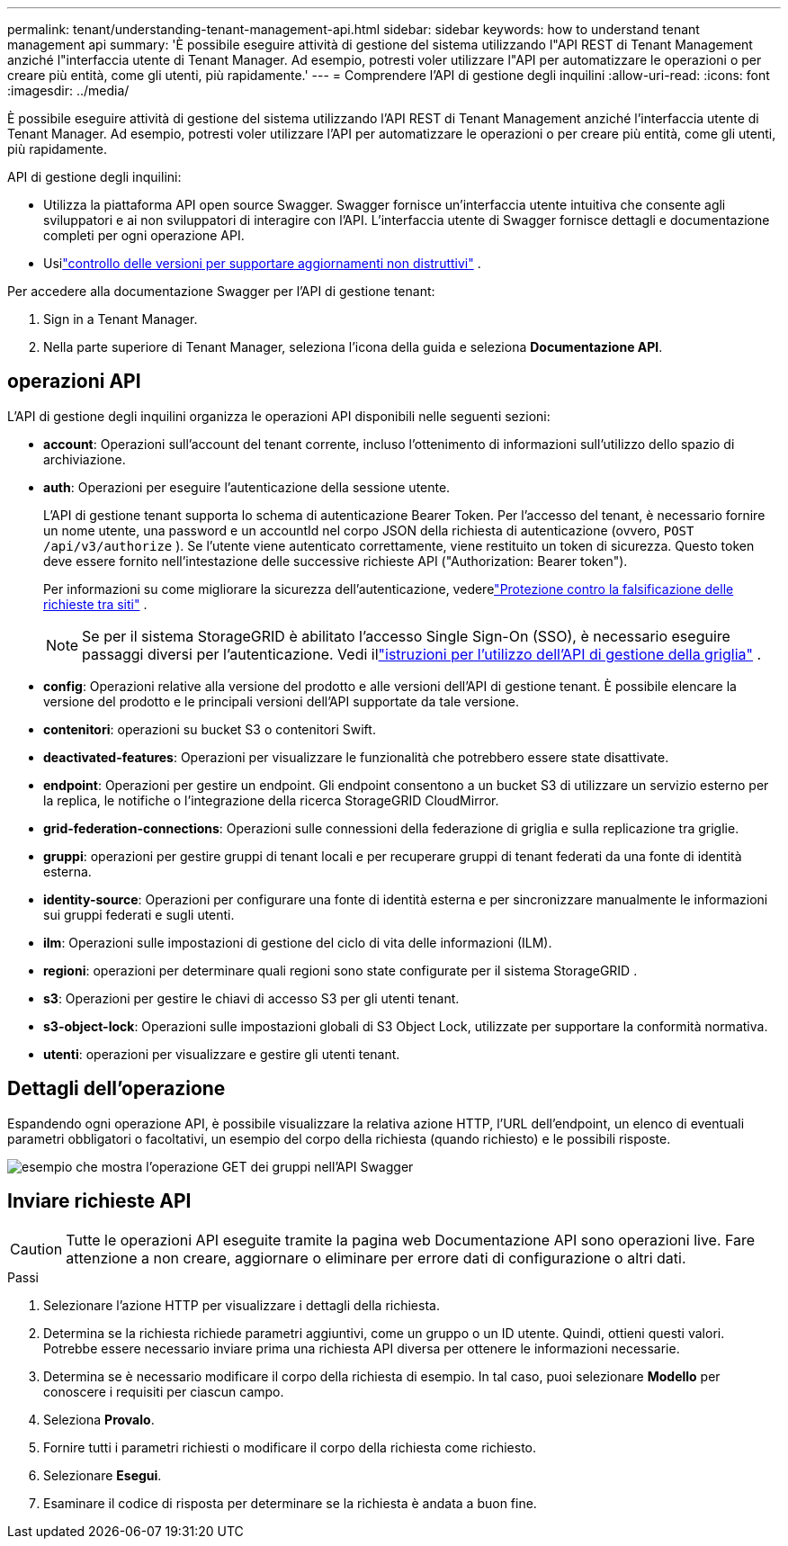 ---
permalink: tenant/understanding-tenant-management-api.html 
sidebar: sidebar 
keywords: how to understand tenant management api 
summary: 'È possibile eseguire attività di gestione del sistema utilizzando l"API REST di Tenant Management anziché l"interfaccia utente di Tenant Manager.  Ad esempio, potresti voler utilizzare l"API per automatizzare le operazioni o per creare più entità, come gli utenti, più rapidamente.' 
---
= Comprendere l'API di gestione degli inquilini
:allow-uri-read: 
:icons: font
:imagesdir: ../media/


[role="lead"]
È possibile eseguire attività di gestione del sistema utilizzando l'API REST di Tenant Management anziché l'interfaccia utente di Tenant Manager.  Ad esempio, potresti voler utilizzare l'API per automatizzare le operazioni o per creare più entità, come gli utenti, più rapidamente.

API di gestione degli inquilini:

* Utilizza la piattaforma API open source Swagger.  Swagger fornisce un'interfaccia utente intuitiva che consente agli sviluppatori e ai non sviluppatori di interagire con l'API.  L'interfaccia utente di Swagger fornisce dettagli e documentazione completi per ogni operazione API.
* Usilink:tenant-management-api-versioning.html["controllo delle versioni per supportare aggiornamenti non distruttivi"] .


Per accedere alla documentazione Swagger per l'API di gestione tenant:

. Sign in a Tenant Manager.
. Nella parte superiore di Tenant Manager, seleziona l'icona della guida e seleziona *Documentazione API*.




== operazioni API

L'API di gestione degli inquilini organizza le operazioni API disponibili nelle seguenti sezioni:

* *account*: Operazioni sull'account del tenant corrente, incluso l'ottenimento di informazioni sull'utilizzo dello spazio di archiviazione.
* *auth*: Operazioni per eseguire l'autenticazione della sessione utente.
+
L'API di gestione tenant supporta lo schema di autenticazione Bearer Token.  Per l'accesso del tenant, è necessario fornire un nome utente, una password e un accountId nel corpo JSON della richiesta di autenticazione (ovvero, `POST /api/v3/authorize` ).  Se l'utente viene autenticato correttamente, viene restituito un token di sicurezza.  Questo token deve essere fornito nell'intestazione delle successive richieste API ("Authorization: Bearer token").

+
Per informazioni su come migliorare la sicurezza dell'autenticazione, vederelink:protecting-against-cross-site-request-forgery-csrf.html["Protezione contro la falsificazione delle richieste tra siti"] .

+

NOTE: Se per il sistema StorageGRID è abilitato l'accesso Single Sign-On (SSO), è necessario eseguire passaggi diversi per l'autenticazione. Vedi illink:../admin/using-grid-management-api.html["istruzioni per l'utilizzo dell'API di gestione della griglia"] .

* *config*: Operazioni relative alla versione del prodotto e alle versioni dell'API di gestione tenant.  È possibile elencare la versione del prodotto e le principali versioni dell'API supportate da tale versione.
* *contenitori*: operazioni su bucket S3 o contenitori Swift.
* *deactivated-features*: Operazioni per visualizzare le funzionalità che potrebbero essere state disattivate.
* *endpoint*: Operazioni per gestire un endpoint.  Gli endpoint consentono a un bucket S3 di utilizzare un servizio esterno per la replica, le notifiche o l'integrazione della ricerca StorageGRID CloudMirror.
* *grid-federation-connections*: Operazioni sulle connessioni della federazione di griglia e sulla replicazione tra griglie.
* *gruppi*: operazioni per gestire gruppi di tenant locali e per recuperare gruppi di tenant federati da una fonte di identità esterna.
* *identity-source*: Operazioni per configurare una fonte di identità esterna e per sincronizzare manualmente le informazioni sui gruppi federati e sugli utenti.
* *ilm*: Operazioni sulle impostazioni di gestione del ciclo di vita delle informazioni (ILM).
* *regioni*: operazioni per determinare quali regioni sono state configurate per il sistema StorageGRID .
* *s3*: Operazioni per gestire le chiavi di accesso S3 per gli utenti tenant.
* *s3-object-lock*: Operazioni sulle impostazioni globali di S3 Object Lock, utilizzate per supportare la conformità normativa.
* *utenti*: operazioni per visualizzare e gestire gli utenti tenant.




== Dettagli dell'operazione

Espandendo ogni operazione API, è possibile visualizzare la relativa azione HTTP, l'URL dell'endpoint, un elenco di eventuali parametri obbligatori o facoltativi, un esempio del corpo della richiesta (quando richiesto) e le possibili risposte.

image::../media/tenant_api_swagger_example.gif[esempio che mostra l'operazione GET dei gruppi nell'API Swagger]



== Inviare richieste API


CAUTION: Tutte le operazioni API eseguite tramite la pagina web Documentazione API sono operazioni live.  Fare attenzione a non creare, aggiornare o eliminare per errore dati di configurazione o altri dati.

.Passi
. Selezionare l'azione HTTP per visualizzare i dettagli della richiesta.
. Determina se la richiesta richiede parametri aggiuntivi, come un gruppo o un ID utente.  Quindi, ottieni questi valori.  Potrebbe essere necessario inviare prima una richiesta API diversa per ottenere le informazioni necessarie.
. Determina se è necessario modificare il corpo della richiesta di esempio.  In tal caso, puoi selezionare *Modello* per conoscere i requisiti per ciascun campo.
. Seleziona *Provalo*.
. Fornire tutti i parametri richiesti o modificare il corpo della richiesta come richiesto.
. Selezionare *Esegui*.
. Esaminare il codice di risposta per determinare se la richiesta è andata a buon fine.

